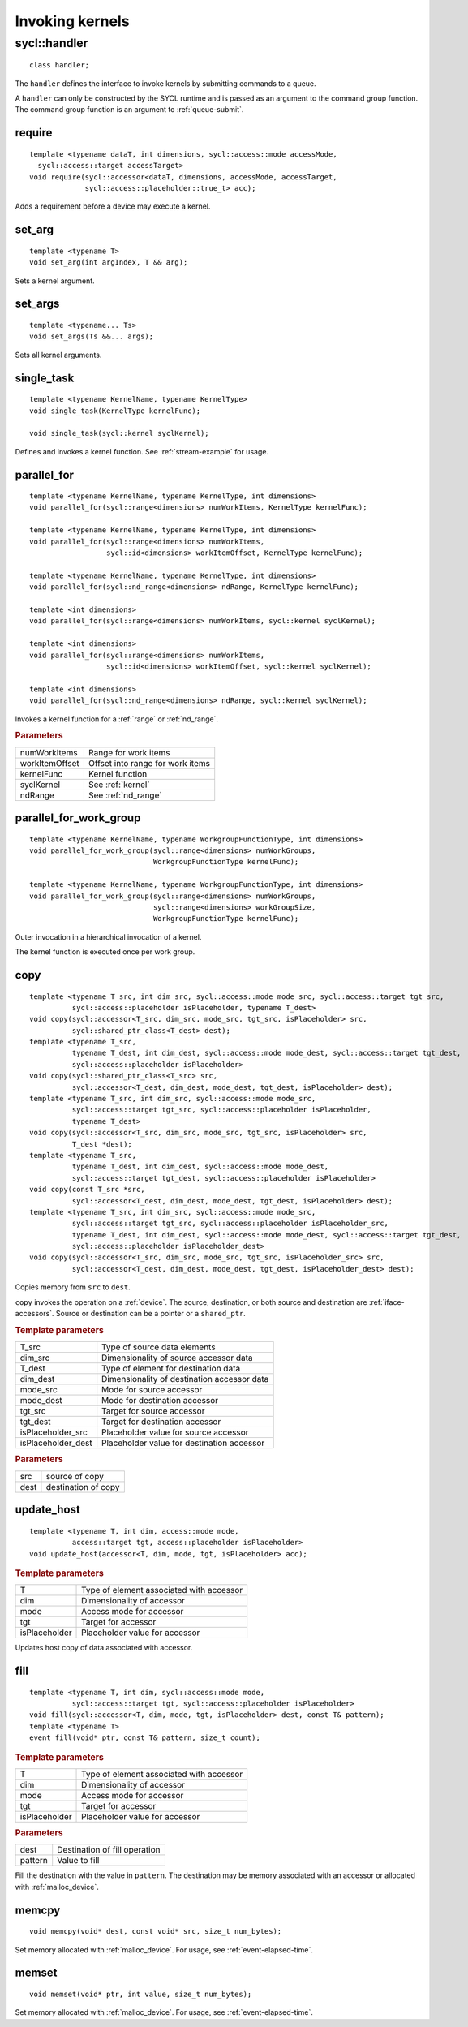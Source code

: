 ..
  Copyright 2020 The Khronos Group Inc.
  SPDX-License-Identifier: CC-BY-4.0

****************
Invoking kernels
****************

.. _handler:

.. rst-class:: api-class
	       
=============
sycl::handler
=============

::

   class handler;

The ``handler`` defines the interface to invoke kernels by submitting
commands to a queue.

A ``handler`` can only be constructed by the SYCL runtime and is
passed as an argument to the command group function. The command group
function is an argument to :ref:`queue-submit`.


.. seealso:: |SYCL_SPEC_HANDLER|

require
=======

::
   
  template <typename dataT, int dimensions, sycl::access::mode accessMode,
    sycl::access::target accessTarget>
  void require(sycl::accessor<dataT, dimensions, accessMode, accessTarget,
               sycl::access::placeholder::true_t> acc);

Adds a requirement before a device may execute a kernel.

set_arg
=======

::
   
  template <typename T>
  void set_arg(int argIndex, T && arg);

Sets a kernel argument.

set_args
========

::
   
  template <typename... Ts>
  void set_args(Ts &&... args);

Sets all kernel arguments.

single_task
===========

::

  template <typename KernelName, typename KernelType>
  void single_task(KernelType kernelFunc);

  void single_task(sycl::kernel syclKernel);

Defines and invokes a kernel function. See :ref:`stream-example` for
usage.

.. _handler-parallel_for:


parallel_for
============

::

  template <typename KernelName, typename KernelType, int dimensions>
  void parallel_for(sycl::range<dimensions> numWorkItems, KernelType kernelFunc);

  template <typename KernelName, typename KernelType, int dimensions>
  void parallel_for(sycl::range<dimensions> numWorkItems,
                    sycl::id<dimensions> workItemOffset, KernelType kernelFunc);

  template <typename KernelName, typename KernelType, int dimensions>
  void parallel_for(sycl::nd_range<dimensions> ndRange, KernelType kernelFunc);

  template <int dimensions>
  void parallel_for(sycl::range<dimensions> numWorkItems, sycl::kernel syclKernel);

  template <int dimensions>
  void parallel_for(sycl::range<dimensions> numWorkItems,
                    sycl::id<dimensions> workItemOffset, sycl::kernel syclKernel);

  template <int dimensions>
  void parallel_for(sycl::nd_range<dimensions> ndRange, sycl::kernel syclKernel);

Invokes a kernel function for a :ref:`range` or :ref:`nd_range`.

.. rubric:: Parameters

=================  ===
numWorkItems       Range for work items
workItemOffset     Offset into range for work items
kernelFunc         Kernel function      
syclKernel         See :ref:`kernel`
ndRange            See :ref:`nd_range`
=================  ===
	    
  
parallel_for_work_group
=======================

::
   
  template <typename KernelName, typename WorkgroupFunctionType, int dimensions>
  void parallel_for_work_group(sycl::range<dimensions> numWorkGroups,
                               WorkgroupFunctionType kernelFunc);

  template <typename KernelName, typename WorkgroupFunctionType, int dimensions>
  void parallel_for_work_group(sycl::range<dimensions> numWorkGroups,
                               sycl::range<dimensions> workGroupSize,
                               WorkgroupFunctionType kernelFunc);

Outer invocation in a hierarchical invocation of a kernel.

The kernel function is executed once per work group.

copy
====

::
   
  template <typename T_src, int dim_src, sycl::access::mode mode_src, sycl::access::target tgt_src,
            sycl::access::placeholder isPlaceholder, typename T_dest>
  void copy(sycl::accessor<T_src, dim_src, mode_src, tgt_src, isPlaceholder> src,
            sycl::shared_ptr_class<T_dest> dest);
  template <typename T_src,
            typename T_dest, int dim_dest, sycl::access::mode mode_dest, sycl::access::target tgt_dest,
	    sycl::access::placeholder isPlaceholder>
  void copy(sycl::shared_ptr_class<T_src> src,
            sycl::accessor<T_dest, dim_dest, mode_dest, tgt_dest, isPlaceholder> dest);
  template <typename T_src, int dim_src, sycl::access::mode mode_src,
            sycl::access::target tgt_src, sycl::access::placeholder isPlaceholder,
            typename T_dest>
  void copy(sycl::accessor<T_src, dim_src, mode_src, tgt_src, isPlaceholder> src,
            T_dest *dest);
  template <typename T_src,
            typename T_dest, int dim_dest, sycl::access::mode mode_dest,
	    sycl::access::target tgt_dest, sycl::access::placeholder isPlaceholder>
  void copy(const T_src *src,
            sycl::accessor<T_dest, dim_dest, mode_dest, tgt_dest, isPlaceholder> dest);
  template <typename T_src, int dim_src, sycl::access::mode mode_src,
            sycl::access::target tgt_src, sycl::access::placeholder isPlaceholder_src,
            typename T_dest, int dim_dest, sycl::access::mode mode_dest, sycl::access::target tgt_dest,
	    sycl::access::placeholder isPlaceholder_dest>
  void copy(sycl::accessor<T_src, dim_src, mode_src, tgt_src, isPlaceholder_src> src,
            sycl::accessor<T_dest, dim_dest, mode_dest, tgt_dest, isPlaceholder_dest> dest);

Copies memory from ``src`` to ``dest``.

``copy`` invokes the operation on a :ref:`device`. The source,
destination, or both source and destination are
:ref:`iface-accessors`. Source or destination can be a pointer or a
``shared_ptr``.

.. rubric:: Template parameters

==================  ===
T_src               Type of source data elements
dim_src             Dimensionality of source accessor data
T_dest              Type of element for destination data
dim_dest            Dimensionality of destination accessor data
mode_src            Mode for source accessor
mode_dest           Mode for destination accessor
tgt_src             Target for source accessor
tgt_dest            Target for destination accessor
isPlaceholder_src   Placeholder value for source accessor
isPlaceholder_dest  Placeholder value for destination accessor
==================  ===

.. rubric:: Parameters

=============  ===
src            source of copy
dest           destination of copy
=============  ===

update_host
===========

::

  template <typename T, int dim, access::mode mode,
            access::target tgt, access::placeholder isPlaceholder>
  void update_host(accessor<T, dim, mode, tgt, isPlaceholder> acc);

.. rubric:: Template parameters

==============  ===
T               Type of element associated with accessor
dim             Dimensionality of accessor
mode            Access mode for accessor
tgt             Target for accessor
isPlaceholder   Placeholder value for accessor
==============  ===

Updates host copy of data associated with accessor.

.. _handler-fill:

fill
====

::

  template <typename T, int dim, sycl::access::mode mode,
            sycl::access::target tgt, sycl::access::placeholder isPlaceholder>
  void fill(sycl::accessor<T, dim, mode, tgt, isPlaceholder> dest, const T& pattern);
  template <typename T>
  event fill(void* ptr, const T& pattern, size_t count);

.. rubric:: Template parameters

==============  ===
T               Type of element associated with accessor
dim             Dimensionality of accessor
mode            Access mode for accessor
tgt             Target for accessor
isPlaceholder   Placeholder value for accessor
==============  ===

.. rubric:: Parameters

==============  ===
dest            Destination of fill operation
pattern         Value to fill
==============  ===

Fill the destination with the value in ``pattern``.  The destination
may be memory associated with an accessor or allocated with
:ref:`malloc_device`.


.. _handler-memcpy:

memcpy
======

::
   
   void memcpy(void* dest, const void* src, size_t num_bytes);

Set memory allocated with :ref:`malloc_device`. For usage, see
:ref:`event-elapsed-time`.


.. _handler-memset:

memset
======

::

   void memset(void* ptr, int value, size_t num_bytes);
   
Set memory allocated with :ref:`malloc_device`. For usage, see
:ref:`event-elapsed-time`.
